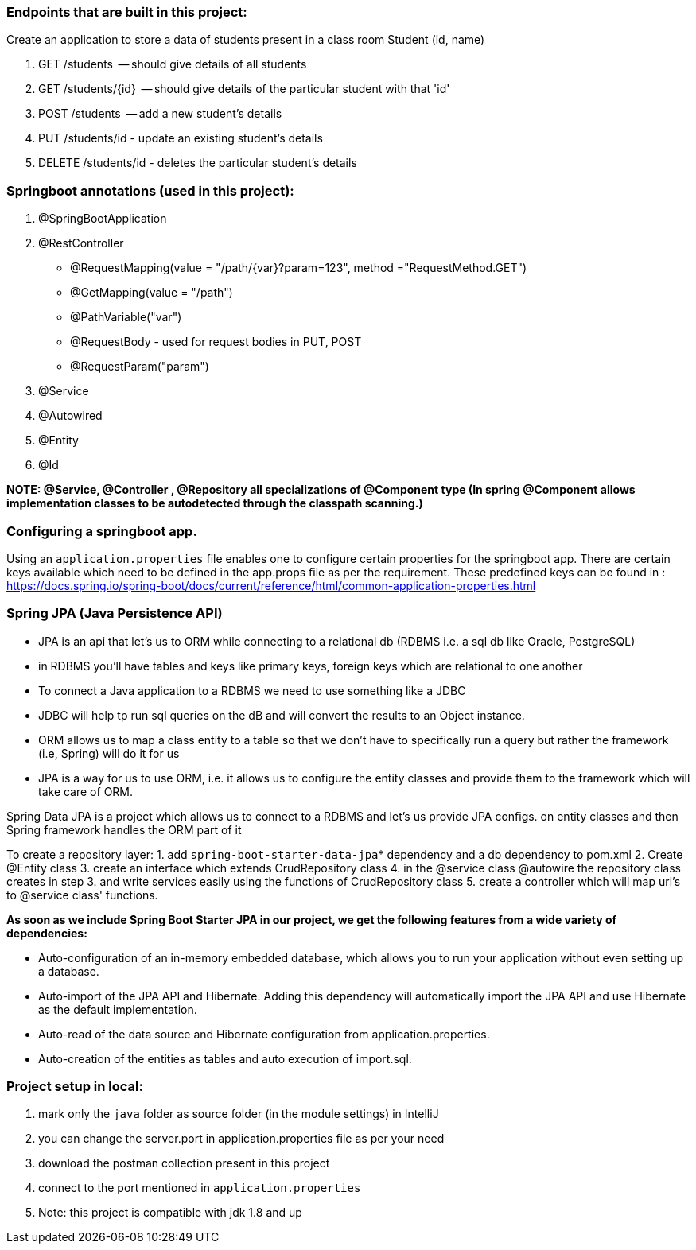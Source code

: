 === Endpoints that are built in this project:

Create an application to store a data of students present in a class room
        Student (id, name)

1. GET /students  -- should give details of all students
2. GET /students/{id}  -- should give details of the particular student with that 'id'
3. POST /students  -- add a new student's details
4. PUT /students/id  -  update an existing student's details
5. DELETE /students/id  - deletes the particular student's details


=== Springboot annotations (used in this project):

1. @SpringBootApplication
2. @RestController
 - @RequestMapping(value = "/path/{var}?param=123", method ="RequestMethod.GET")
 - @GetMapping(value = "/path")
 - @PathVariable("var")
 - @RequestBody - used for request bodies in PUT, POST
 - @RequestParam("param")
3. @Service
4. @Autowired
5. @Entity
6. @Id

*NOTE: @Service, @Controller , @Repository all specializations of @Component type (In spring @Component allows implementation classes to be autodetected through the classpath scanning.)*

=== Configuring a springboot app.
Using  an `application.properties` file enables one to configure certain properties for the springboot app.
There are certain keys available which need to be defined in the app.props file as per the requirement.
These predefined keys can be found in : https://docs.spring.io/spring-boot/docs/current/reference/html/common-application-properties.html

=== Spring JPA (Java Persistence API)
- JPA is an api that let's us to ORM while connecting to a relational db (RDBMS i.e. a sql db like Oracle, PostgreSQL)
- in RDBMS you'll have tables and keys like primary keys, foreign keys which are relational to one another
- To connect a Java application to a RDBMS we need to use something like a JDBC
- JDBC will help tp run sql queries on the dB and will convert the results to an Object instance.
- ORM allows us to map a class entity to a table so that we don't have to specifically run a query but rather the framework (i.e, Spring) will do it for us
- JPA is a way for us to use ORM, i.e. it allows us to configure the entity classes and provide them to the framework which will take care of ORM.

Spring Data JPA is a project which allows us to connect to a RDBMS and let's us provide JPA configs. on entity classes and then Spring framework handles the ORM part of it

To create a repository layer:
1. add `spring-boot-starter-data-jpa`* dependency and a db dependency to pom.xml
2. Create @Entity class
3. create an interface which extends CrudRepository class
4. in the @service class @autowire the repository class creates in step 3. and write services easily using the functions of CrudRepository class
5. create a controller which will map url's to @service class' functions.


*As soon as we include Spring Boot Starter JPA in our project, we get the following features from a wide variety of dependencies:*

- Auto-configuration of an in-memory embedded database, which allows you to run your application without even setting up a database.
- Auto-import of the JPA API and Hibernate. Adding this dependency will automatically import the JPA API and use Hibernate as the default implementation.
- Auto-read of the data source and Hibernate configuration from application.properties.
- Auto-creation of the entities as tables and auto execution of import.sql.

=== Project setup in local:
1. mark only the `java` folder as source folder (in the module settings) in IntelliJ
2. you can change the server.port in application.properties file as per your need
3. download the postman collection present in this project
4. connect to the port mentioned in `application.properties`
5. Note: this project is compatible with jdk 1.8 and up